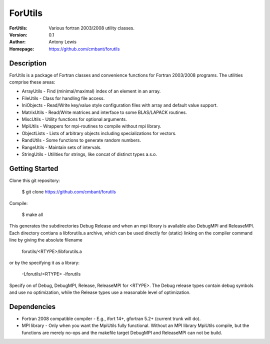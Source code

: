 ===================
ForUtils
===================
:ForUtils: Various fortran 2003/2008 utility classes.
:Version: 0.1
:Author: Antony Lewis
:Homepage: https://github.com/cmbant/forutils


Description
============

ForUtils is a package of Fortran classes and convenience functions for
Fortran 2003/2008 programs. The utilities comprise these areas:

* ArrayUtils - Find (minimal/maximal) index of an element in an array.
* FileUtils - Class for handling file access.
* IniObjects - Read/Write key/value style configuration files with array and default value support.
* MatrixUtils - Read/Write matrices and interface to some BLAS/LAPACK routines.
* MiscUtils - Utility functions for optional arguments.
* MpiUtils - Wrappers for mpi-routines to compile without mpi library.
* ObjectLists - Lists of arbitrary objects including specializations for vectors.
* RandUtils - Some functions to generate random numbers.
* RangeUtils - Maintain sets of intervals.
* StringUtils - Utilities for strings, like concat of distinct types a.s.o.


Getting Started
================

Clone this git repository:

  $ git clone https://github.com/cmbant/forutils

Compile:

  $ make all

This generates the subdirectories Debug Release and when an mpi library is
available also DebugMPI and ReleaseMPI. Each directory contians a libforutils.a
archive, which can be used directly for (static) linking on the compiler command
line by giving the absolute filename

  forutils/<RTYPE>/libforutils.a

or by the specifying it as a library:

  -Lforutils/<RTYPE> -lforutils

Specify on of Debug, DebugMPI, Release, ReleaseMPI for <RTYPE>. The Debug
release types contain debug symbols and use no optimization, while the Release
types use a reasonable level of optimization.


Dependencies
=============
* Fortran 2008 compatible compiler - E.g., ifort 14+, gfortran 5.2+ (current trunk will do).
* MPI library - Only when you want the MpiUtils fully functional. Without an MPI library MpiUtils compile, but the functions are merely no-ops and the makefile target DebugMPI and ReleaseMPI can not be build.
